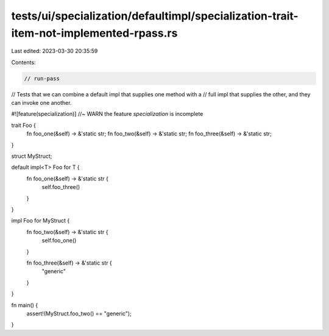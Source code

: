 tests/ui/specialization/defaultimpl/specialization-trait-item-not-implemented-rpass.rs
======================================================================================

Last edited: 2023-03-30 20:35:59

Contents:

.. code-block:: rs

    // run-pass

// Tests that we can combine a default impl that supplies one method with a
// full impl that supplies the other, and they can invoke one another.

#![feature(specialization)] //~ WARN the feature `specialization` is incomplete

trait Foo {
    fn foo_one(&self) -> &'static str;
    fn foo_two(&self) -> &'static str;
    fn foo_three(&self) -> &'static str;
}

struct MyStruct;

default impl<T> Foo for T {
    fn foo_one(&self) -> &'static str {
        self.foo_three()
    }
}

impl Foo for MyStruct {
    fn foo_two(&self) -> &'static str {
        self.foo_one()
    }

    fn foo_three(&self) -> &'static str {
        "generic"
    }
}

fn main() {
    assert!(MyStruct.foo_two() == "generic");
}


